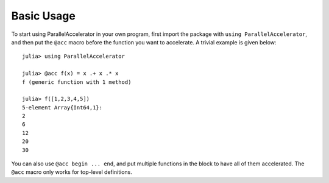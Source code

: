 .. _basic:

*********
Basic Usage
*********

To start using ParallelAccelerator in your own program, first import
the package with ``using ParallelAccelerator``, and then put the ``@acc``
macro before the function you want to accelerate. A trivial example is
given below::

    julia> using ParallelAccelerator

    julia> @acc f(x) = x .+ x .* x
    f (generic function with 1 method)

    julia> f([1,2,3,4,5])
    5-element Array{Int64,1}:
    2
    6
    12
    20
    30

You can also use ``@acc begin ... end``, and put multiple functions in the block
to have all of them accelerated. The ``@acc`` macro only works for top-level 
definitions.

